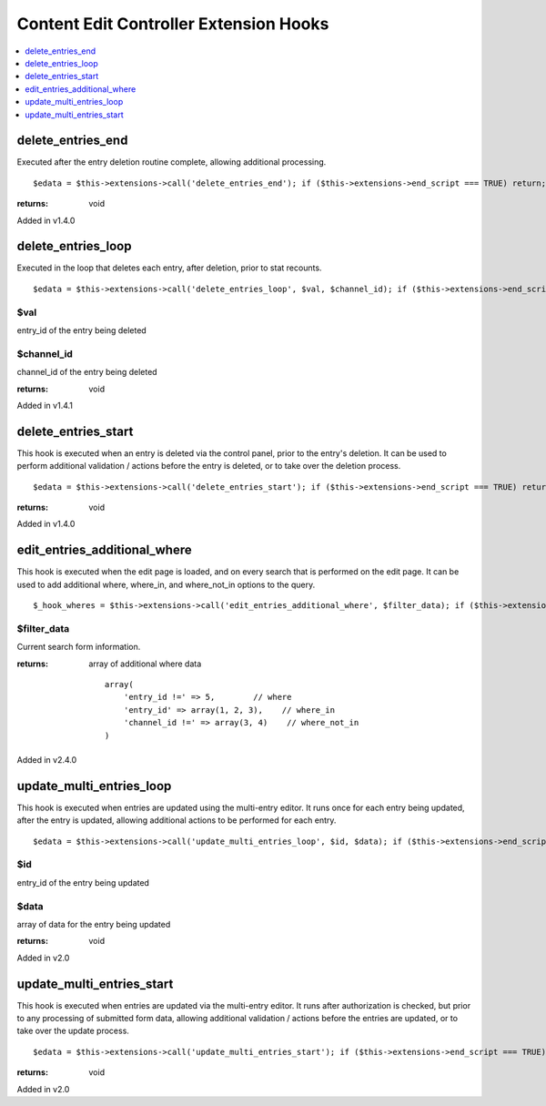 Content Edit Controller Extension Hooks
=======================================

.. contents::
	:local:
	:depth: 1


delete\_entries\_end
--------------------

Executed after the entry deletion routine complete, allowing additional
processing. ::

	$edata = $this->extensions->call('delete_entries_end'); if ($this->extensions->end_script === TRUE) return;

:returns:
    void

Added in v1.4.0

delete\_entries\_loop
---------------------

Executed in the loop that deletes each entry, after deletion, prior to
stat recounts. ::

	$edata = $this->extensions->call('delete_entries_loop', $val, $channel_id); if ($this->extensions->end_script === TRUE) return;

$val
~~~~

entry\_id of the entry being deleted

$channel\_id
~~~~~~~~~~~~

channel\_id of the entry being deleted

:returns:
    void

Added in v1.4.1

delete\_entries\_start
----------------------

This hook is executed when an entry is deleted via the control panel,
prior to the entry's deletion. It can be used to perform additional
validation / actions before the entry is deleted, or to take over the
deletion process. ::

	$edata = $this->extensions->call('delete_entries_start'); if ($this->extensions->end_script === TRUE) return;

:returns:
	void

Added in v1.4.0


edit\_entries\_additional\_where
--------------------------------

This hook is executed when the edit page is loaded, and on every search
that is performed on the edit page. It can be used to add additional
where, where_in, and where_not_in options to the query. ::

	$_hook_wheres = $this->extensions->call('edit_entries_additional_where', $filter_data); if ($this->extensions->end_script === TRUE) return;


$filter_data
~~~~~~~~~~~~

Current search form information.

:returns:
    array of additional where data
    ::
        array(
            'entry_id !=' => 5,        // where
            'entry_id' => array(1, 2, 3),    // where_in
            'channel_id !=' => array(3, 4)    // where_not_in
        )
	
Added in v2.4.0

update\_multi\_entries\_loop
----------------------------

This hook is executed when entries are updated using the multi-entry
editor. It runs once for each entry being updated, after the entry is
updated, allowing additional actions to be performed for each entry. ::

	$edata = $this->extensions->call('update_multi_entries_loop', $id, $data); if ($this->extensions->end_script === TRUE) return;

$id
~~~

entry\_id of the entry being updated

$data
~~~~~

array of data for the entry being updated

:returns:
    void

Added in v2.0

update\_multi\_entries\_start
-----------------------------

This hook is executed when entries are updated via the multi-entry
editor. It runs after authorization is checked, but prior to any
processing of submitted form data, allowing additional validation /
actions before the entries are updated, or to take over the update
process. ::

	$edata = $this->extensions->call('update_multi_entries_start'); if ($this->extensions->end_script === TRUE) return;

:returns:
    void

Added in v2.0
